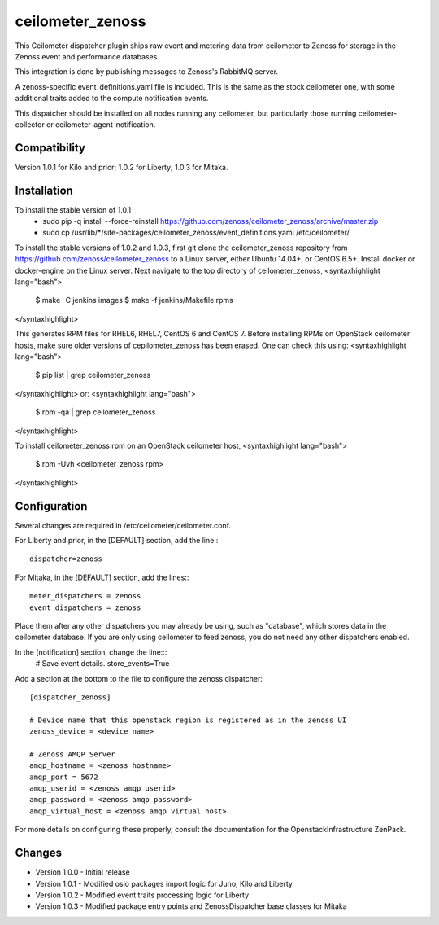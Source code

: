 ceilometer_zenoss
=================

This Ceilometer dispatcher plugin ships raw event and metering data from
ceilometer to Zenoss for storage in the Zenoss event and performance databases.

This integration is done by publishing messages to Zenoss's RabbitMQ server.

A zenoss-specific event_definitions.yaml file is included.  This is the same
as the stock ceilometer one, with some additional traits added to the compute
notification events.

This dispatcher should be installed on all nodes running any ceilometer, but
particularly those running ceilometer-collector or ceilometer-agent-notification.

Compatibility
-------------
Version 1.0.1 for Kilo and prior; 1.0.2 for Liberty; 1.0.3 for Mitaka.

Installation
------------

To install the stable version of 1.0.1
 * sudo pip -q install --force-reinstall https://github.com/zenoss/ceilometer_zenoss/archive/master.zip
 * sudo cp /usr/lib/*/site-packages/ceilometer_zenoss/event_definitions.yaml /etc/ceilometer/

To install the stable versions of 1.0.2 and 1.0.3, first git clone the ceilometer_zenoss repository from
https://github.com/zenoss/ceilometer_zenoss to a Linux server, either Ubuntu 14.04+,
or CentOS 6.5+. Install docker or docker-engine on the Linux server.
Next navigate to the top directory of ceilometer_zenoss,
<syntaxhighlight lang="bash">
  $ make -C jenkins images
  $ make -f jenkins/Makefile rpms
</syntaxhighlight>

This generates RPM files for RHEL6, RHEL7, CentOS 6 and CentOS 7.
Before installing RPMs on OpenStack ceilometer hosts, make sure older versions of
cepilometer_zenoss has been erased. One can check this using:
<syntaxhighlight lang="bash">
  $ pip list | grep ceilometer_zenoss
</syntaxhighlight>
or:
<syntaxhighlight lang="bash">
  $ rpm -qa | grep ceilometer_zenoss
</syntaxhighlight>

To install ceilometer_zenoss rpm on an OpenStack ceilometer host,
<syntaxhighlight lang="bash">
  $ rpm -Uvh <ceilometer_zenoss rpm>
</syntaxhighlight>


Configuration
-------------

Several changes are required in /etc/ceilometer/ceilometer.conf.

For Liberty and prior, in the [DEFAULT] section, add the line:::

    dispatcher=zenoss

For Mitaka, in the [DEFAULT] section, add the lines:::

    meter_dispatchers = zenoss
    event_dispatchers = zenoss

Place them after any other dispatchers you may already be using, such as "database",
which stores data in the ceilometer database.   If you are only using ceilometer to
feed zenoss, you do not need any other dispatchers enabled.

In the [notification] section, change the line:::
    # Save event details.
    store_events=True

Add a section at the bottom to the file to configure the zenoss dispatcher::
    
    [dispatcher_zenoss]
  
    # Device name that this openstack region is registered as in the zenoss UI
    zenoss_device = <device name>
    
    # Zenoss AMQP Server
    amqp_hostname = <zenoss hostname>
    amqp_port = 5672
    amqp_userid = <zenoss amqp userid>
    amqp_password = <zenoss amqp password>
    amqp_virtual_host = <zenoss amqp virtual host>

For more details on configuring these properly, consult the documentation for
the OpenstackInfrastructure ZenPack.

Changes
----------------

* Version 1.0.0
  -  Initial release

* Version 1.0.1
  -  Modified oslo packages import logic for Juno, Kilo and Liberty

* Version 1.0.2
  -  Modified event traits processing logic for Liberty

* Version 1.0.3
  -  Modified package entry points and ZenossDispatcher base classes for Mitaka

